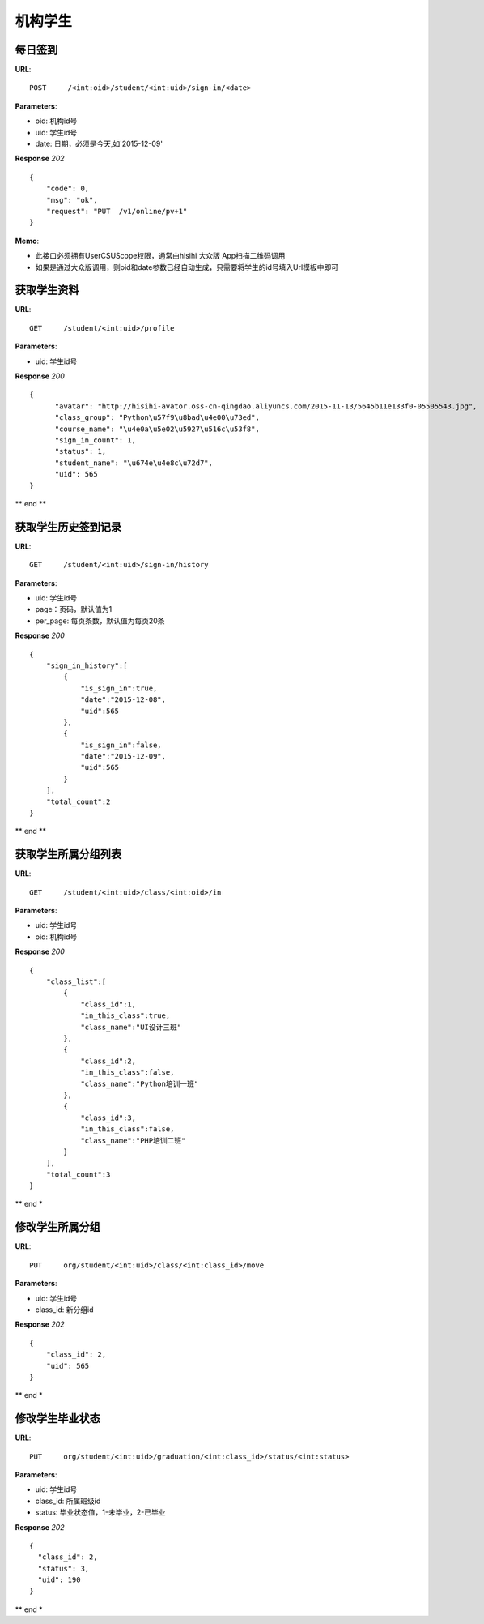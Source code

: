 .. _student:

机构学生
==========

每日签到
~~~~~~~~~~~~~~~
**URL**::

    POST     /<int:oid>/student/<int:uid>/sign-in/<date>


**Parameters**:

* oid: 机构id号
* uid: 学生id号
* date: 日期，必须是今天,如'2015-12-09'

**Response** `202` ::

    {
        "code": 0,
        "msg": "ok",
        "request": "PUT  /v1/online/pv+1"
    }

**Memo**:

* 此接口必须拥有UserCSUScope权限，通常由hisihi 大众版 App扫描二维码调用
* 如果是通过大众版调用，则oid和date参数已经自动生成，只需要将学生的id号填入Url模板中即可

获取学生资料
~~~~~~~~~~~~~~~
**URL**::

    GET     /student/<int:uid>/profile

**Parameters**:

* uid: 学生id号

**Response** `200` ::

    {
          "avatar": "http://hisihi-avator.oss-cn-qingdao.aliyuncs.com/2015-11-13/5645b11e133f0-05505543.jpg",
          "class_group": "Python\u57f9\u8bad\u4e00\u73ed",
          "course_name": "\u4e0a\u5e02\u5927\u516c\u53f8",
          "sign_in_count": 1,
          "status": 1,
          "student_name": "\u674e\u4e8c\u72d7",
          "uid": 565
    }

** end **


获取学生历史签到记录
~~~~~~~~~~~~~~~
**URL**::

    GET     /student/<int:uid>/sign-in/history

**Parameters**:

* uid: 学生id号
* page：页码，默认值为1
* per_page: 每页条数，默认值为每页20条

**Response** `200` ::

    {
        "sign_in_history":[
            {
                "is_sign_in":true,
                "date":"2015-12-08",
                "uid":565
            },
            {
                "is_sign_in":false,
                "date":"2015-12-09",
                "uid":565
            }
        ],
        "total_count":2
    }

** end **


获取学生所属分组列表
~~~~~~~~~~~~~~~~~~~~
**URL**::

    GET     /student/<int:uid>/class/<int:oid>/in

**Parameters**:

* uid: 学生id号
* oid: 机构id号

**Response** `200` ::

    {
        "class_list":[
            {
                "class_id":1,
                "in_this_class":true,
                "class_name":"UI设计三班"
            },
            {
                "class_id":2,
                "in_this_class":false,
                "class_name":"Python培训一班"
            },
            {
                "class_id":3,
                "in_this_class":false,
                "class_name":"PHP培训二班"
            }
        ],
        "total_count":3
    }

** end *


修改学生所属分组
~~~~~~~~~~~~~~~~~~~~
**URL**::

    PUT     org/student/<int:uid>/class/<int:class_id>/move

**Parameters**:

* uid: 学生id号
* class_id: 新分组id

**Response** `202` ::

    {
        "class_id": 2,
        "uid": 565
    }

** end *


修改学生毕业状态
~~~~~~~~~~~~~~~~~~~~
**URL**::

    PUT     org/student/<int:uid>/graduation/<int:class_id>/status/<int:status>

**Parameters**:

* uid: 学生id号
* class_id: 所属班级id
* status: 毕业状态值，1-未毕业，2-已毕业

**Response** `202` ::

    {
      "class_id": 2,
      "status": 3,
      "uid": 190
    }

** end *